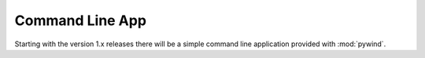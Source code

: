 Command Line App
================

Starting with the version 1.x releases there will be a simple command line application provided with :mod:`pywind`.

